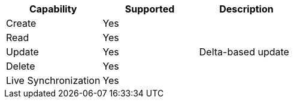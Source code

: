 // generated file

|===
|Capability |Supported |Description

|Create
|Yes
|

|Read
|Yes
|

|Update
|Yes
|Delta-based update

|Delete
|Yes
|

|Live Synchronization
|Yes
|
|===

